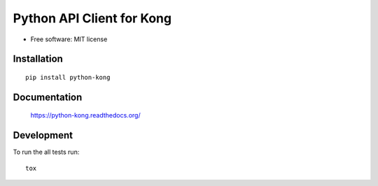 ==========================
Python API Client for Kong
==========================

| |docs| |circleci| |coveralls| |landscape| |scrutinizer|
| |version| |downloads| |wheel| |pyversions| |implementation|

.. |docs| image:: https://readthedocs.org/projects/python-kong/badge/?style=flat
    :target: https://python-kong.readthedocs.org/en/latest/
    :alt: Documentation Status

.. |circleci| image:: https://img.shields.io/circleci/project/vikingco/python-kong/master.svg?style=flat
    :alt: CircleCI Build Status
    :target: https://circleci.com/gh/vikingco/python-kong

.. |coveralls| image:: http://img.shields.io/coveralls/vikingco/python-kong/master.png?style=flat
    :alt: Coverage Status
    :target: https://coveralls.io/r/vikingco/python-kong

.. |landscape| image:: https://landscape.io/github/vikingco/python-kong/master/landscape.svg?style=flat
    :target: https://landscape.io/github/vikingco/python-kong
    :alt: Code Quality Status

.. |version| image:: http://img.shields.io/pypi/v/python-kong.png?style=flat
    :alt: PyPI Package latest release
    :target: https://pypi.python.org/pypi/python-kong

.. |downloads| image:: http://img.shields.io/pypi/dm/python-kong.png?style=flat
    :alt: PyPI Package monthly downloads
    :target: https://pypi.python.org/pypi/python-kong

.. |wheel| image:: https://img.shields.io/pypi/wheel/python-kong.svg?style=flat
    :alt: PyPI Wheel
    :target: https://pypi.python.org/pypi/python-kong

.. |pyversions| image:: https://img.shields.io/pypi/pyversions/python-kong.svg?style=flat
    :alt: Supported versions
    :target: https://pypi.python.org/pypi/python-kong

.. |implementation| image:: https://img.shields.io/pypi/implementation/python-kong.svg?style=flat
    :alt: Supported imlementations
    :target: https://pypi.python.org/pypi/python-kong

.. |scrutinizer| image:: https://img.shields.io/scrutinizer/g/vikingco/python-kong/master.png?style=flat
    :alt: Scrtinizer Status
    :target: https://scrutinizer-ci.com/g/vikingco/python-kong/

* Free software: MIT license

Installation
============

::

    pip install python-kong

Documentation
=============

    https://python-kong.readthedocs.org/


Development
===========

To run the all tests run::

    tox
